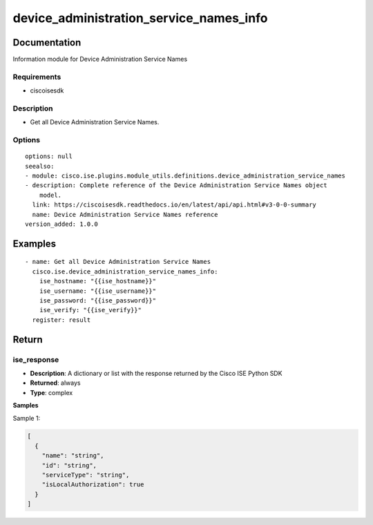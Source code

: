 .. _device_administration_service_names_info:

========================================
device_administration_service_names_info
========================================

Documentation
=============

Information module for Device Administration Service Names

Requirements
------------
- ciscoisesdk


Description
-----------
- Get all Device Administration Service Names.


Options
-------
::

  options: null
  seealso:
  - module: cisco.ise.plugins.module_utils.definitions.device_administration_service_names
  - description: Complete reference of the Device Administration Service Names object
      model.
    link: https://ciscoisesdk.readthedocs.io/en/latest/api/api.html#v3-0-0-summary
    name: Device Administration Service Names reference
  version_added: 1.0.0


Examples
=========

::

  - name: Get all Device Administration Service Names
    cisco.ise.device_administration_service_names_info:
      ise_hostname: "{{ise_hostname}}"
      ise_username: "{{ise_username}}"
      ise_password: "{{ise_password}}"
      ise_verify: "{{ise_verify}}"
    register: result



Return
=======

ise_response
------------

- **Description**: A dictionary or list with the response returned by the Cisco ISE Python SDK
- **Returned**: always
- **Type**: complex

**Samples**

Sample 1:

.. code-block:: json

    [
      {
        "name": "string",
        "id": "string",
        "serviceType": "string",
        "isLocalAuthorization": true
      }
    ]
